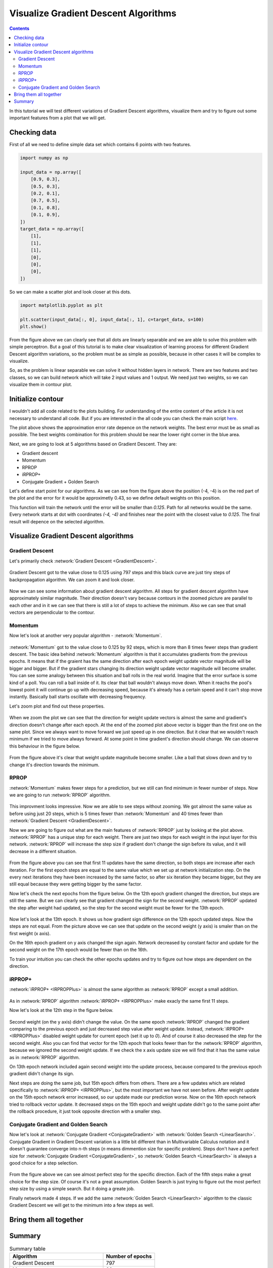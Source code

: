 Visualize Gradient Descent Algorithms
=====================================

.. contents::

In this tutorial we will test different variations of Gradient Descent algorithms, visualize them and try to figure out some important features from a plot that we will get.

Checking data
-------------

First of all we need to define simple data set which contains 6 points with two features.

.. code-block:: python

    import numpy as np

    input_data = np.array([
        [0.9, 0.3],
        [0.5, 0.3],
        [0.2, 0.1],
        [0.7, 0.5],
        [0.1, 0.8],
        [0.1, 0.9],
    ])
    target_data = np.array([
        [1],
        [1],
        [1],
        [0],
        [0],
        [0],
    ])

So we can make a scatter plot and look closer at this dots.

.. code-block:: python

    import matplotlib.pyplot as plt

    plt.scatter(input_data[:, 0], input_data[:, 1], c=target_data, s=100)
    plt.show()

.. figure:: images/visualize_gd/bp-vis-scatter.png
    :width: 80%
    :align: center
    :alt: Dataset scatter plot

From the figure above we can clearly see that all dots are linearly separable and we are able to solve this problem with simple perceptron.
But a goal of this tutorial is to make clear visualization of learning process for different Gradient Descent algorithm variations, so the problem must be as simple as possible, because in other cases it will be complex to visualize.

So, as the problem is linear separable we can solve it without hidden layers in network.
There are two features and two classes, so we can build network which will take 2 input values and 1 output.
We need just two weights, so we can visualize them in contour plot.

Initialize contour
------------------

I wouldn't add all code related to the plots building. For understanding of the entire content of the article it is not necessary to understand all code. But if you are interested in the all code you can check the main script `here <https://github.com/itdxer/neupy/blob/master/examples/gd/gd_algorithms_visualization.py>`_.

.. image:: images/visualize_gd/raw-contour-plot.png
    :width: 80%
    :align: center
    :alt: Approximation function contour plot

The plot above shows the approximation error rate depence on the network weights. The best error must be as small as possible. The best weights combination for this problem should be near the lower right corner in the blue area.

Next, we are going to look at 5 algorithms based on Gradient Descent. They are:

* Gradient descent
* Momentum
* RPROP
* iRPROP+
* Conjugate Gradient + Golden Search

Let's define start point for our algorithms. As we can see from the figure above the position (-4, -4) is on the red part of the plot and the error for it would be approximetly 0.43, so we define default weights on this position.

This function will train the network until the error will be smaller than `0.125`. Path for all networks would be the same. Every network starts at dot with coordinates `(-4, -4)` and finishes near the point with the closest value to `0.125`. The final result will depence on the selected algorithm.

Visualize Gradient Descent algorithms
-------------------------------------

Gradient Descent
++++++++++++++++

Let's primarily check :network:`Gradient Descent <GradientDescent>`.

.. figure:: images/visualize_gd/bp-steps.png
    :width: 80%
    :align: center
    :alt: Weight update steps for the Gradient Descent

Gradient Descent got to the value close to 0.125 using 797 steps and this black curve are just tiny steps of backpropagation algorithm. We can zoom it and look closer.

.. figure:: images/visualize_gd/bp-steps-zoom.png
    :width: 80%
    :align: center
    :alt: Zoomed weight update steps for the Gradient Descent

Now we can see some information about gradient descent algorithm.
All steps for gradient descent algorithm have approximately similar magnitude.
Their direction doesn't vary because contours in the zoomed picture are parallel to each other and in it we can see that there is still a lot of steps to achieve the minimum. Also we can see that small vectors are perpendicular to the contour.

Momentum
++++++++

Now let's look at another very popular algorithm - :network:`Momentum`.

.. figure:: images/visualize_gd/momentum-steps.png
    :width: 80%
    :align: center
    :alt: Momentum steps

:network:`Momentum` got to the value close to 0.125 by 92 steps, which is more than 8 times fewer steps than gradient descent. The basic idea behind :network:`Momentum` algorithm is that it accumulates gradients from the previous epochs. It means that if the graient has the same direction after each epoch weight update vector magnitude will be bigger and bigger. But if the gradient stars changing its direction weight update vector magnitude will become smaller. You can see some analogy between this situation and ball rolls in the real world. Imagine that the error surface is some kind of a poll. You can roll a ball inside of it. Its clear that ball wouldn't always move down. When it reachs the pool's lowest point it will continue go up with decreasing speed, because it's already has a certain speed and it can't stop move instantly. Basically ball starts oscillate with decreasing frequency.

Let's zoom plot and find out these properties.

.. figure:: images/visualize_gd/momentum-steps-zoom.png
    :width: 80%
    :align: center
    :alt: Momentum steps zoom on increasing weight update size

When we zoom the plot we can see that the direction for weight update vectors is almost the same and gradient's direction doesn't change after each epoch. At the end of the zoomed plot above vector is bigger than the first one on the same plot. Since we always want to move forward we just speed up in one direction. But it clear that we wouldn't reach minimum if we tried to move always forward. At some point in time gradient's direction should change. We can observe this behaviour in the figure below.

.. figure:: images/visualize_gd/momentum-steps-zoom-decrease.png
    :width: 80%
    :align: center
    :alt: Momentum steps zoom on decreasing weight update size

From the figure above it's clear that weight update magnitude become smaller. Like a ball that slows down and try to change it's direction towards the minimum.

RPROP
+++++

:network:`Momentum` makes fewer steps for a prediction, but we still can find minimum in fewer number of steps. Now we are going to run :network:`RPROP` algorithm.

.. figure:: images/visualize_gd/rprop-steps.png
    :width: 80%
    :align: center
    :alt: RPROP steps

This improvment looks impressive. Now we are able to see steps without zooming. We got almost the same value as before using just 20 steps, which is 5 times fewer than :network:`Momentum` and 40 times fewer than :network:`Gradient Descent <GradientDescent>`.

Now we are going to figure out what are the main features of :network:`RPROP` just by looking at the plot above. :network:`RPROP` has a unique step for each weight. There are just two steps for each weight in the input layer for this network. :network:`RPROP` will increase the step size if gradient don't change the sign before its value, and it will decrease in a different situation.

.. figure:: images/visualize_gd/rprop-first-11-steps.png
    :width: 80%
    :align: center
    :alt: RPROP first 11 steps

From the figure above you can see that first 11 updates have the same direction, so both steps are increase after each iteration. For the first epoch steps are equal to the same value which we set up at network initialization step. On the every next iterations they have been increased by the same factor, so after six iteration they became bigger, but they are still equal because they were getting bigger by the same factor.

Now let's check the next epochs from the figure below. On the 12th epoch gradient changed the direction, but steps are still the same. But we can clearly see that gradient changed the sign for the second weight. :network:`RPROP` updated the step after weight had updated, so the step for the second weight must be fewer for the 13th epoch.

.. figure:: images/visualize_gd/rprop-11th-to-14th-epochs.png
    :width: 80%
    :align: center
    :alt: RPROP from 11th to 14th steps

Now let's look at the 13th epoch. It shows us how gradient sign difference on the 12th epoch updated steps. Now the steps are not equal. From the picture above we can see that update on the second weight (y axis) is smaler than on the first weight (x axis).

On the 16th epoch gradient on y axis changed the sign again. Network decreased by constant factor and update for the second weight on the 17th epoch would be fewer than on the 16th.

To train your intuition you can check the other epochs updates and try to figure out how steps are dependent on the direction.

iRPROP+
+++++++

:network:`iRPROP+ <IRPROPPlus>` is almost the same algorithm as :network:`RPROP` except a small addition.

.. figure:: images/visualize_gd/irprop-plus-steps.png
    :width: 80%
    :align: center
    :alt: iRPROP+ steps

As in :network:`RPROP` algorithm :network:`iRPROP+ <IRPROPPlus>` make exacly the
same first 11 steps.

Now let's look at the 12th step in the figure below.

.. figure:: images/visualize_gd/irprop-plus-second-part.png
    :width: 80%
    :align: center
    :alt: iRPROP+ second part

Second weight (on the y axis) didn't change the value. On the same epoch :network:`RPROP` changed the gradient comparing to the previous epoch and just decreased step value after weight update. Instead, :network:`iRPROP+ <IRPROPPlus>` disabled weight update for current epoch (set it up to `0`). And of course it also decreased the step for the second weight. Also you can find that vector for the 12th epoch that looks fewer than for the :network:`RPROP` algorithm, because we ignored the second weight update. If we check the x axis update size we will find that it has the same value as in :network:`RPROP` algorithm.

On 13th epoch network included again second weight into the update process, because compared to the previous epoch gradient didn't change its sign.

Next steps are doing the same job, but 15th epoch differs from others. There are a few updates which are related specifically to :network:`iRPROP+ <IRPROPPlus>`, but the most important we have not seen before. After weight update on the 15th epoch network error increased, so our update made our prediction worse. Now on the 16th epoch network tried to rollback vector update. It decreased steps on the 15th epoch and weight update didn't go to the same point after the rollback procedure, it just took opposite direction with a smaller step.

Conjugate Gradient and Golden Search
++++++++++++++++++++++++++++++++++++

Now let's look at :network:`Conjugate Gradient <ConjugateGradient>` with
:network:`Golden Search <LinearSearch>`.
Conjugate Gradient in Gradient Descent variation is a little bit different than in
Multivariable Calculus notation and it doesn't guarantee converge into n-th steps
(`n` means dimmention size for specific problem).
Steps don't have a perfect size for :network:`Conjugate Gradient <ConjugateGradient>`,
so :network:`Golden Search <LinearSearch>` is always a good choice for a step selection.

.. figure:: images/visualize_gd/conj-grad-and-gold-search-steps.png
    :width: 80%
    :align: center
    :alt: Conjugate Gradient with Golden Search steps

From the figure above we can see almost perfect step for the specific direction.
Each of the fifth steps make a great choice for the step size.
Of course it's not a great assumption.
Golden Search is just trying to figure out the most perfect step size by using a simple search.
But it doing a greate job.

Finally network made 4 steps. If we add the same :network:`Golden Search <LinearSearch>` algorithm to the classic Gradient Descent we will get to the minimum into a few steps as well.

Bring them all together
-----------------------

.. figure:: images/visualize_gd/all-algorithms-steps.png
    :width: 80%
    :align: center
    :alt: All algorithms steps

Summary
-------

.. csv-table:: Summary table
    :header: "Algorithm", "Number of epochs"

    Gradient Descent, 797
    Momentum, 92
    RPROP, 20
    iRPROP+, 17
    Conjugate Gradient + Golden Search, 4

.. figure:: images/visualize_gd/compare-number-of-epochs.png
    :width: 80%
    :align: center
    :alt: Compare number of epochs

There is no perfect algorithm for neural network that can solve all problems.
All of them have there own pros and cons.
Some of the algorithms can be memory or computationally expensive and you have to choose an algorithm depend on the task which you want to solve.

.. author:: default
.. categories:: none
.. tags:: supervised, backpropagation, visualization
.. comments::
